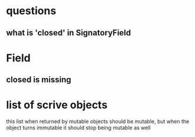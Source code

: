 * questions
** what is 'closed' in SignatoryField
* Field
** closed is missing
* list of scrive objects
  this list when returned by mutable objects should be mutable, but when the object turns immutable it should stop being mutable as well

